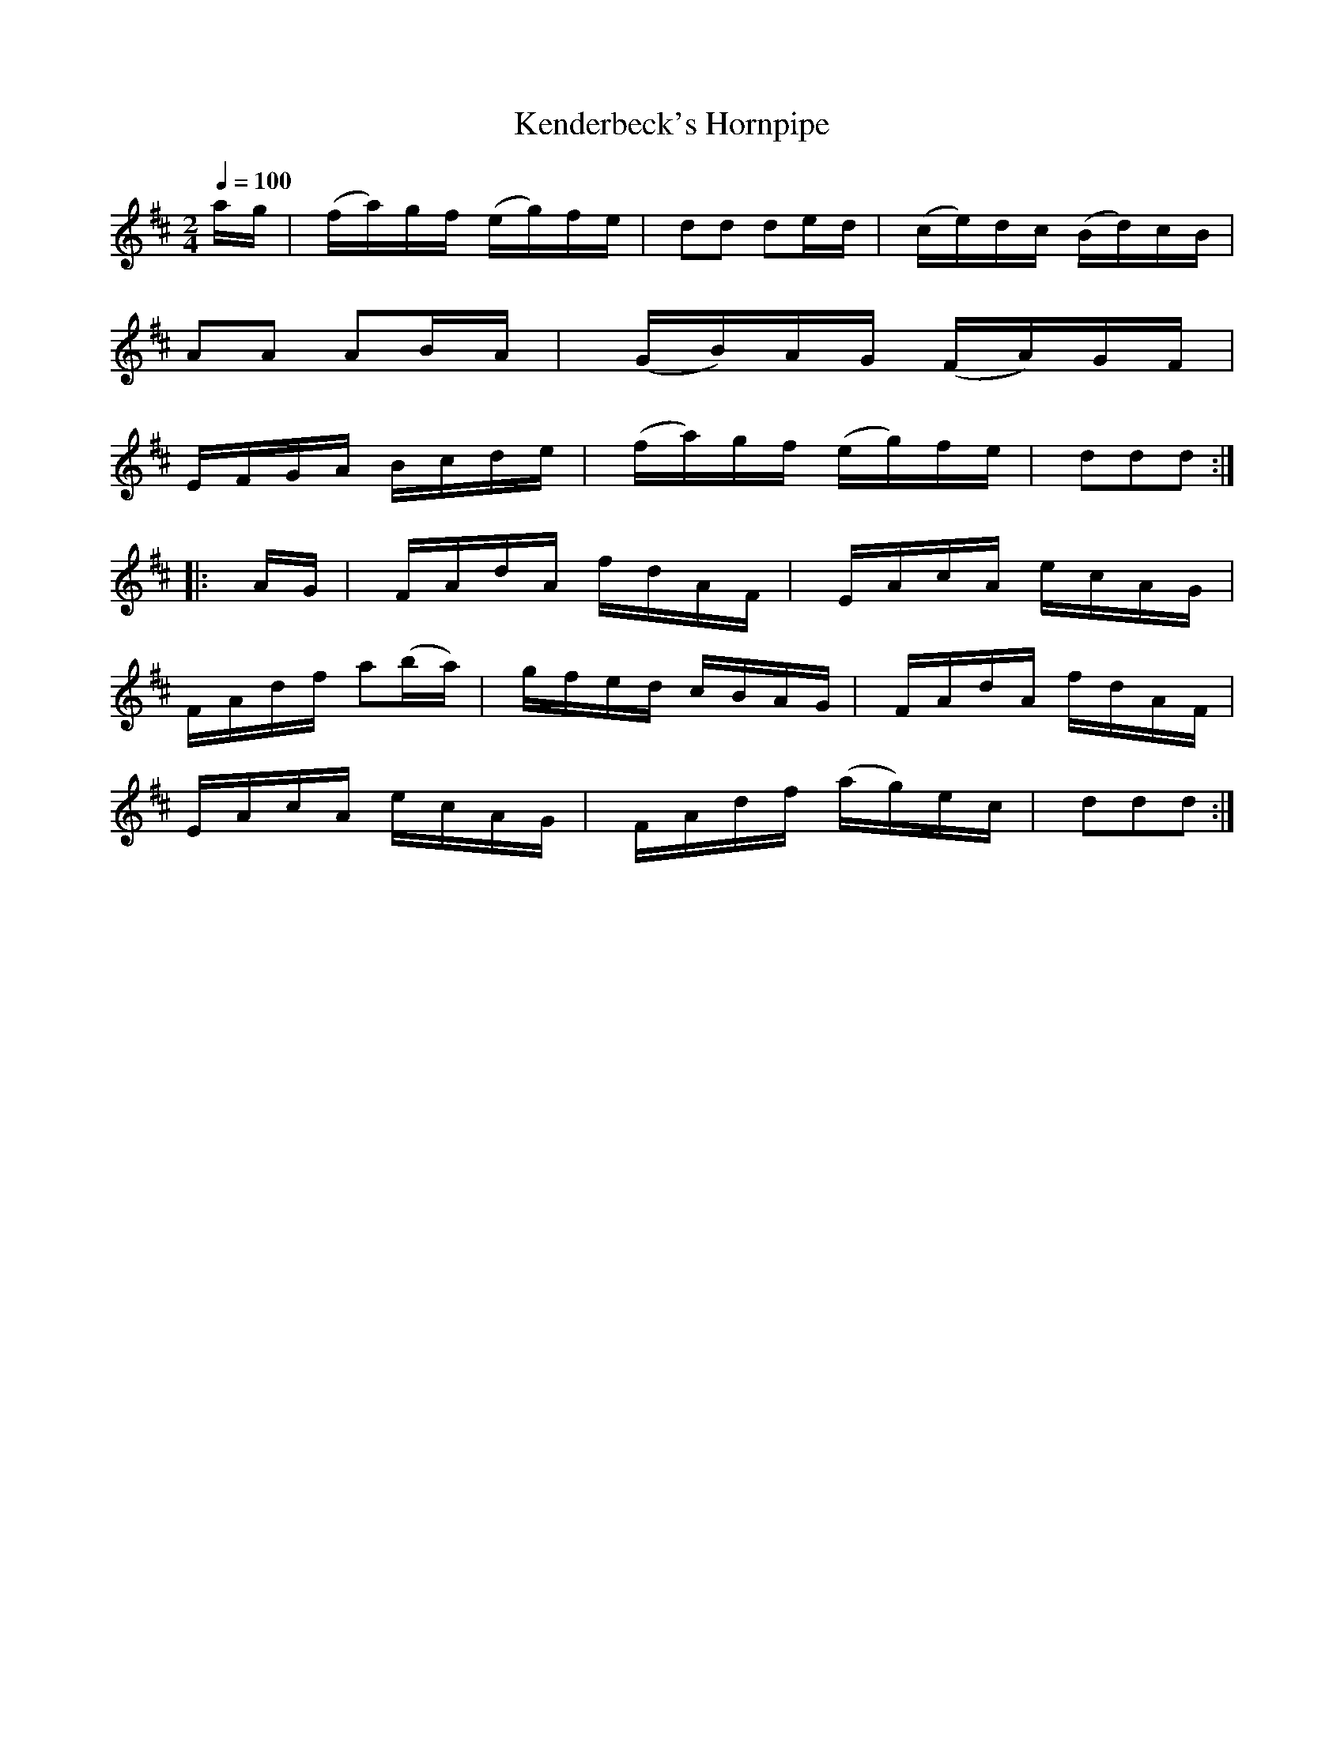 X:74
%%notespacingfactor 1
T:Kenderbeck's Hornpipe
M:2/4
Q:1/4=100
L:1/16
K:D
%%MIDI channel 1
%%MIDI program 72
%%MIDI transpose 8
%%MIDI grace 1/8
%%MIDI ratio 3 1
ag|(fa)gf (eg)fe|d2d2 d2ed|(ce)dc (Bd)cB|A2A2 A2BA|(GB)AG (FA)GF|EFGA Bcde|(fa)gf (eg)fe|d2d2d2::
AG|FAdA fdAF|EAcA ecAG|FAdf a2(ba)|gfed cBAG|FAdA fdAF|EAcA ecAG|FAdf (ag)ec|d2d2d2:|
